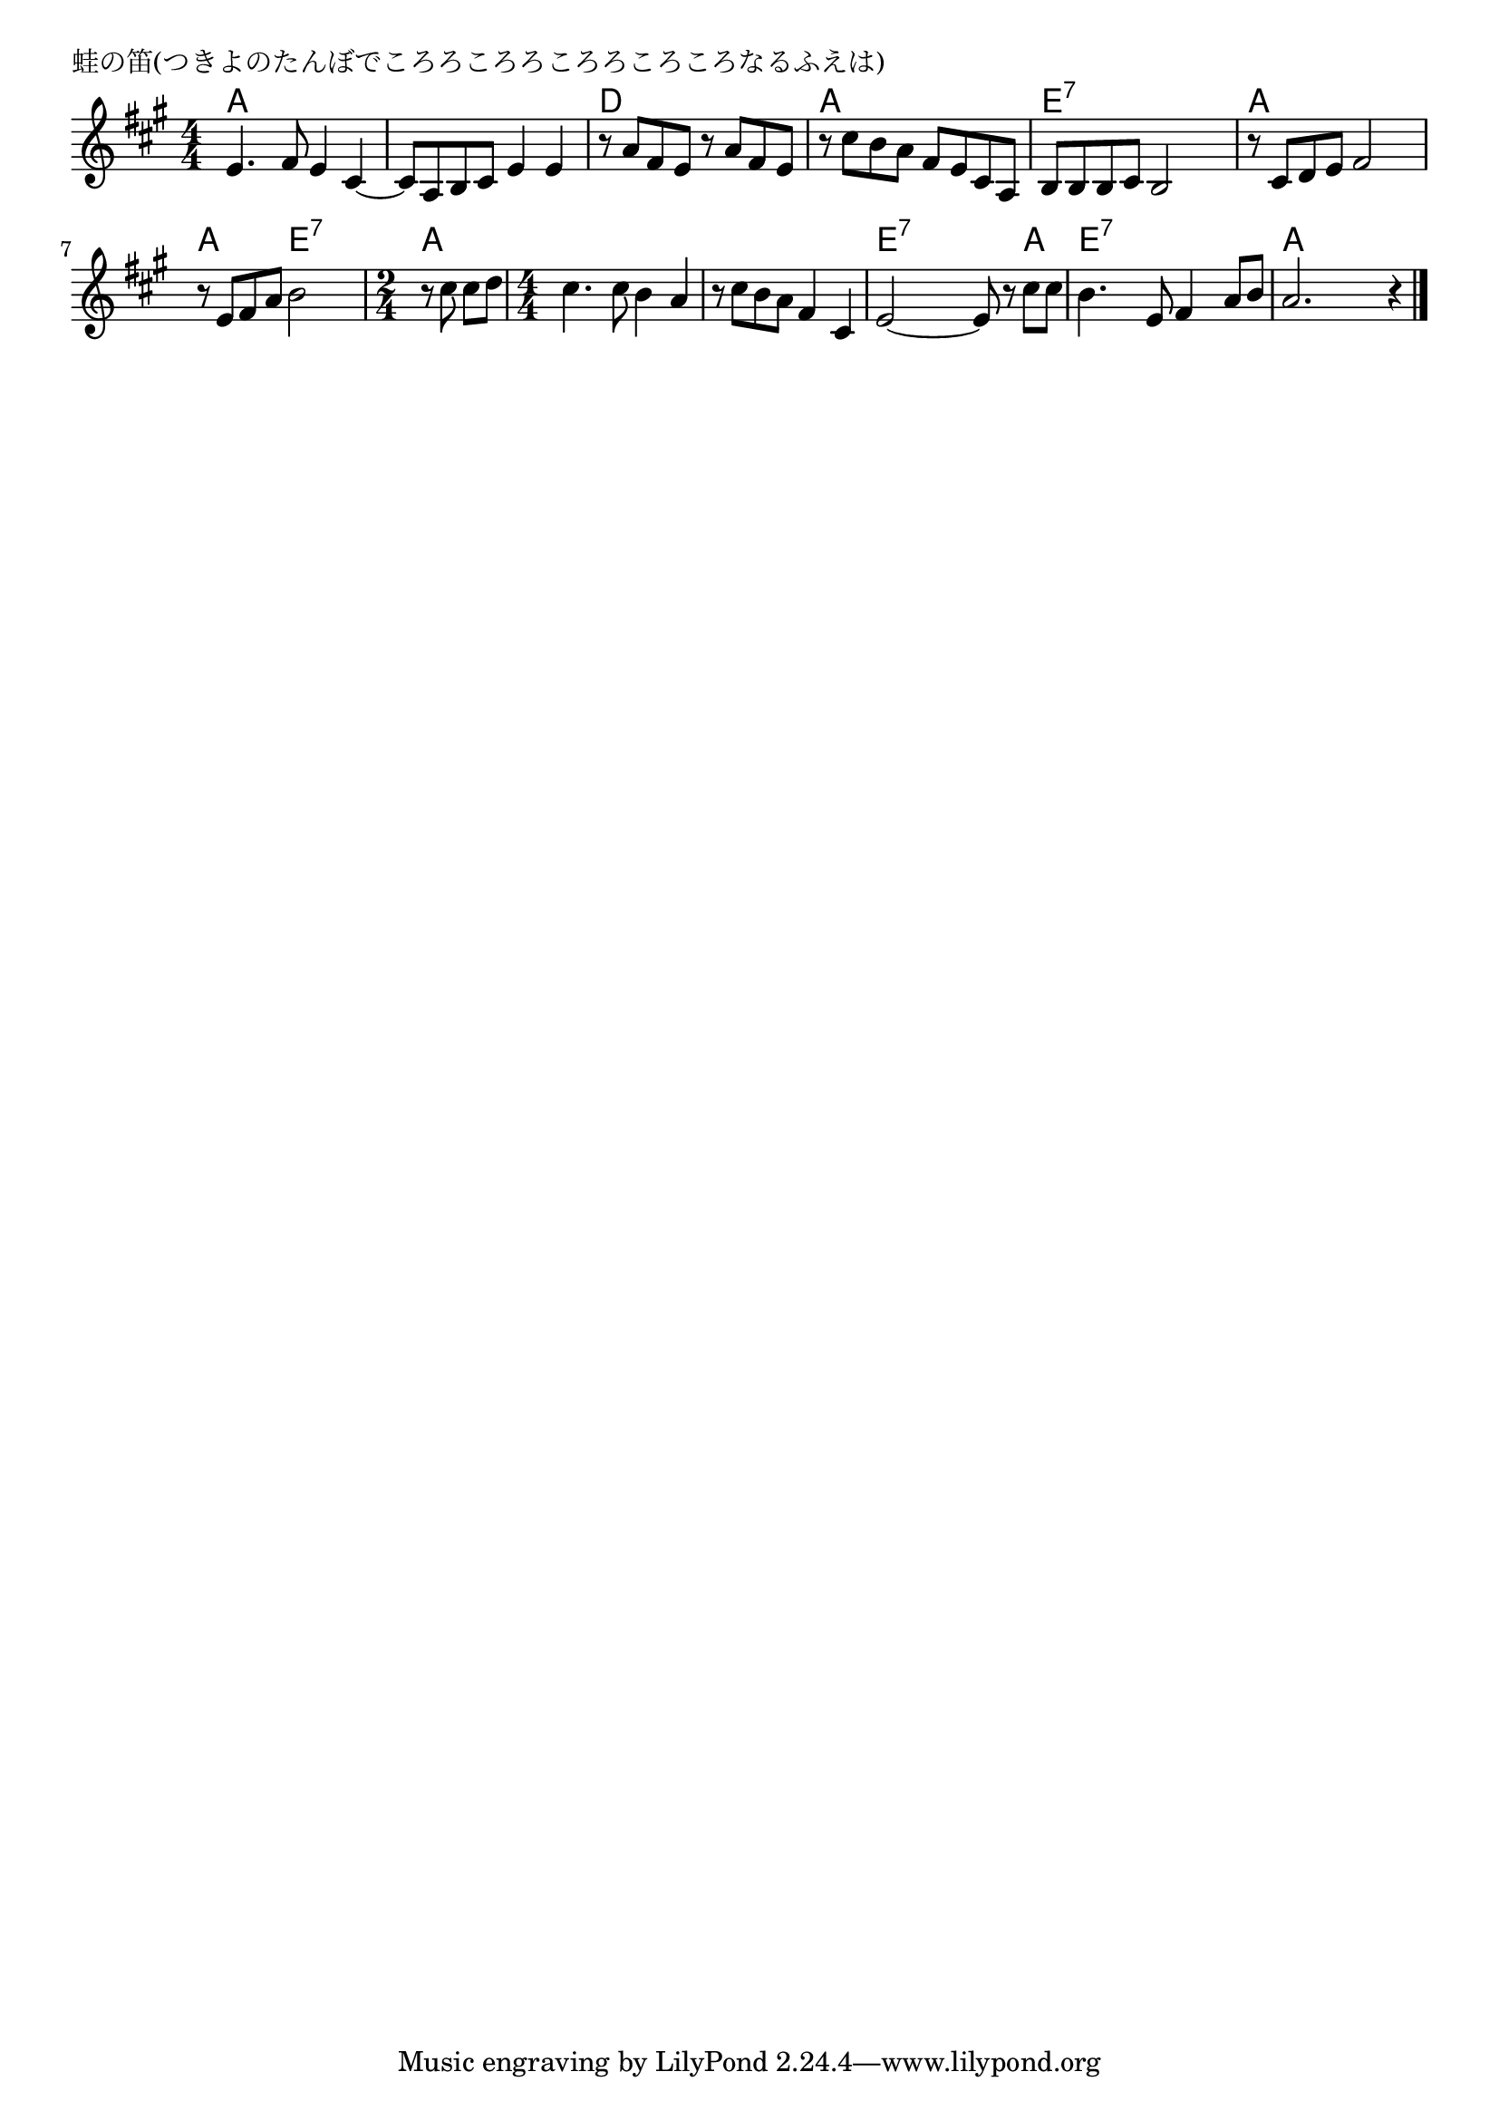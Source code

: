 \version "2.18.2"

% 蛙の笛(つきよのたんぼでころろころろころろころころなるふえは)

\header {
piece = "蛙の笛(つきよのたんぼでころろころろころろころころなるふえは)"
}

melody =
\relative c' {
\key a \major
\time 4/4
\set Score.tempoHideNote = ##t
\tempo 4=100
\numericTimeSignature
%
e4. fis8 e4 cis~ |
cis8 a b cis e4 e |
r8 a fis e r a fis e |

r cis' b a fis e cis a |
b b b cis b2 |
r8 cis d e fis2 |

r8 e fis a b2 |
\time 2/4
r8 cis cis d |
\time 4/4
cis4. cis8 b4 a |

r8 cis b a fis4 cis |
e2~ e8 r cis' cis |
b4. e,8 fis4 a8 b |
a2. r4 |

\bar "|."
}
\score {
<<
\chords {
\set noChordSymbol = ""
\set chordChanges=##t
%%
a4 a a a a a a a d d d d
a a a a e:7 e:7 e:7 e:7 a a a a
a a e:7 e:7 a a a a a a
a a a a e:7 e:7 e:7 a e:7 e:7 e:7 e:7 a a a a

}
\new Staff {\melody}
>>
\layout {
line-width = #190
indent = 0\mm
}
\midi {}
}